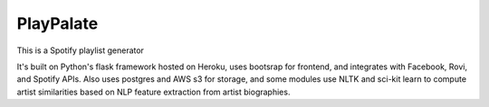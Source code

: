 PlayPalate
====================================

This is a Spotify playlist generator

It's built on Python's flask framework hosted on Heroku, uses bootsrap for frontend, and integrates with Facebook, Rovi, and Spotify APIs. Also uses postgres and AWS s3 for storage, and some modules use NLTK and sci-kit learn to compute artist similarities based on NLP feature extraction from artist biographies.   
